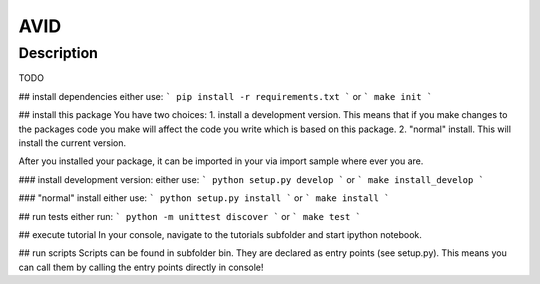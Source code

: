 AVID
========================

Description
-----------
TODO

## install dependencies
either use:
```
pip install -r requirements.txt
```
or
```
make init
```

## install this package
You have two choices:
1. install a development version. This means that if you make
changes to the packages code you make will affect the code you write which is
based on this package.
2. "normal" install. This will install the current version.

After you installed your package, it can be imported in your via import sample
where ever you are.

### install development version:
either use:
```
python setup.py develop
```
or
```
make install_develop
```

### "normal" install
either use:
```
python setup.py install
```
or
```
make install
```

## run tests
either run:
```
python -m unittest discover
```
or
```
make test
```

## execute tutorial
In your console, navigate to the tutorials subfolder and start ipython notebook.


## run scripts
Scripts can be found in subfolder bin. They are declared as entry points
(see setup.py). This means you can call them by calling the entry points
directly in console!